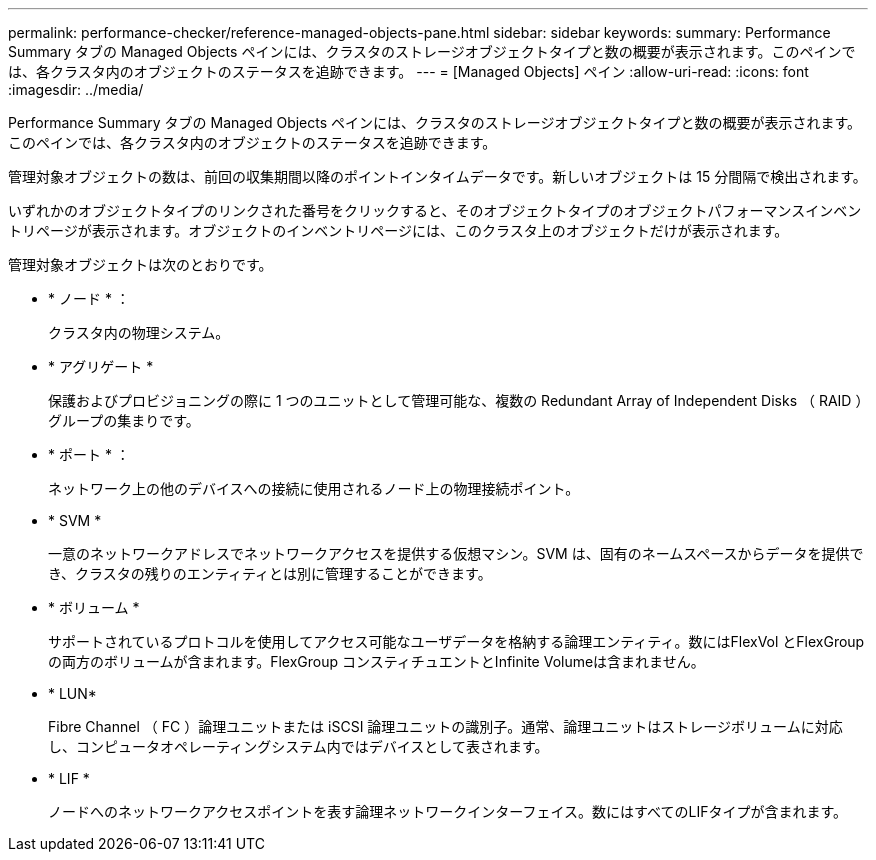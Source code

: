 ---
permalink: performance-checker/reference-managed-objects-pane.html 
sidebar: sidebar 
keywords:  
summary: Performance Summary タブの Managed Objects ペインには、クラスタのストレージオブジェクトタイプと数の概要が表示されます。このペインでは、各クラスタ内のオブジェクトのステータスを追跡できます。 
---
= [Managed Objects] ペイン
:allow-uri-read: 
:icons: font
:imagesdir: ../media/


[role="lead"]
Performance Summary タブの Managed Objects ペインには、クラスタのストレージオブジェクトタイプと数の概要が表示されます。このペインでは、各クラスタ内のオブジェクトのステータスを追跡できます。

管理対象オブジェクトの数は、前回の収集期間以降のポイントインタイムデータです。新しいオブジェクトは 15 分間隔で検出されます。

いずれかのオブジェクトタイプのリンクされた番号をクリックすると、そのオブジェクトタイプのオブジェクトパフォーマンスインベントリページが表示されます。オブジェクトのインベントリページには、このクラスタ上のオブジェクトだけが表示されます。

管理対象オブジェクトは次のとおりです。

* * ノード * ：
+
クラスタ内の物理システム。

* * アグリゲート *
+
保護およびプロビジョニングの際に 1 つのユニットとして管理可能な、複数の Redundant Array of Independent Disks （ RAID ）グループの集まりです。

* * ポート * ：
+
ネットワーク上の他のデバイスへの接続に使用されるノード上の物理接続ポイント。

* * SVM *
+
一意のネットワークアドレスでネットワークアクセスを提供する仮想マシン。SVM は、固有のネームスペースからデータを提供でき、クラスタの残りのエンティティとは別に管理することができます。

* * ボリューム *
+
サポートされているプロトコルを使用してアクセス可能なユーザデータを格納する論理エンティティ。数にはFlexVol とFlexGroup の両方のボリュームが含まれます。FlexGroup コンスティチュエントとInfinite Volumeは含まれません。

* * LUN*
+
Fibre Channel （ FC ）論理ユニットまたは iSCSI 論理ユニットの識別子。通常、論理ユニットはストレージボリュームに対応し、コンピュータオペレーティングシステム内ではデバイスとして表されます。

* * LIF *
+
ノードへのネットワークアクセスポイントを表す論理ネットワークインターフェイス。数にはすべてのLIFタイプが含まれます。


